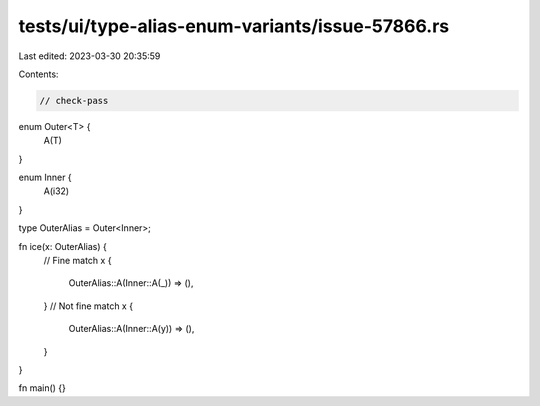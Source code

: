 tests/ui/type-alias-enum-variants/issue-57866.rs
================================================

Last edited: 2023-03-30 20:35:59

Contents:

.. code-block:: rs

    // check-pass

enum Outer<T> {
    A(T)
}

enum Inner {
    A(i32)
}

type OuterAlias = Outer<Inner>;

fn ice(x: OuterAlias) {
    // Fine
    match x {
        OuterAlias::A(Inner::A(_)) => (),
    }
    // Not fine
    match x {
        OuterAlias::A(Inner::A(y)) => (),
    }
}

fn main() {}


